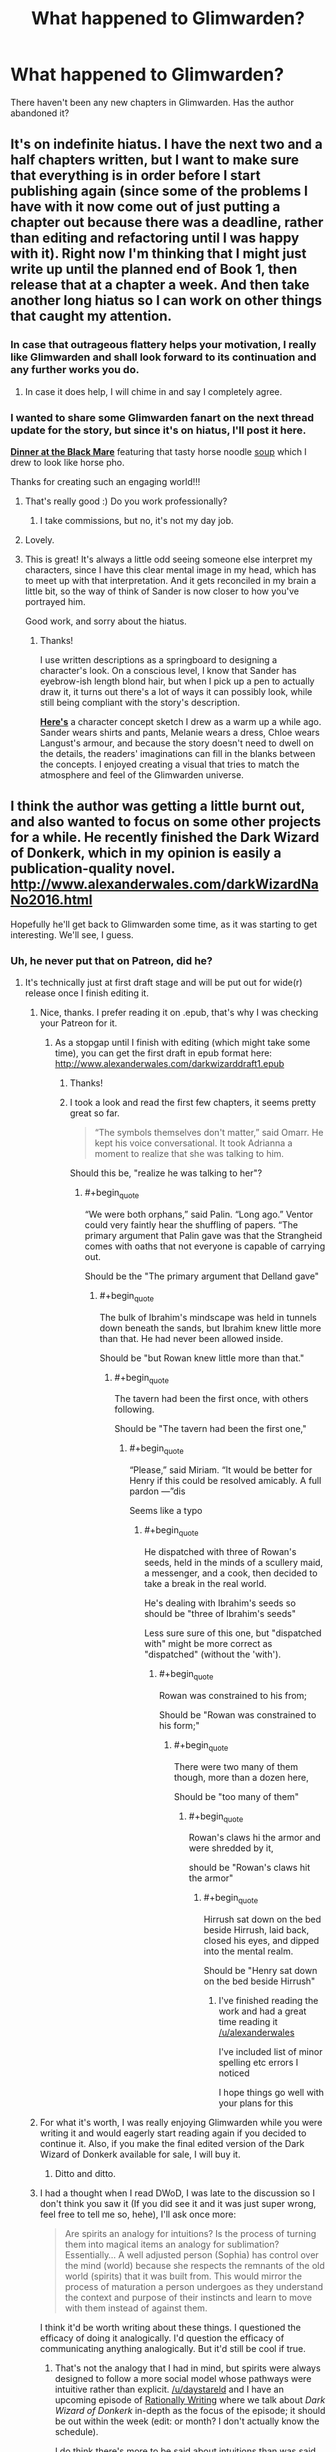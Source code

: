 #+TITLE: What happened to Glimwarden?

* What happened to Glimwarden?
:PROPERTIES:
:Author: Ninmesara
:Score: 39
:DateUnix: 1494798393.0
:END:
There haven't been any new chapters in Glimwarden. Has the author abandoned it?


** It's on indefinite hiatus. I have the next two and a half chapters written, but I want to make sure that everything is in order before I start publishing again (since some of the problems I have with it now come out of just putting a chapter out because there was a deadline, rather than editing and refactoring until I was happy with it). Right now I'm thinking that I might just write up until the planned end of Book 1, then release that at a chapter a week. And then take another long hiatus so I can work on other things that caught my attention.
:PROPERTIES:
:Author: alexanderwales
:Score: 43
:DateUnix: 1494804099.0
:END:

*** In case that outrageous flattery helps your motivation, I really like Glimwarden and shall look forward to its continuation and any further works you do.
:PROPERTIES:
:Author: SvalbardCaretaker
:Score: 38
:DateUnix: 1494805456.0
:END:

**** In case it does help, I will chime in and say I completely agree.
:PROPERTIES:
:Author: Mbnewman19
:Score: 14
:DateUnix: 1494820830.0
:END:


*** I wanted to share some Glimwarden fanart on the next thread update for the story, but since it's on hiatus, I'll post it here.

 

[[http://lonsheep.deviantart.com/art/Glimwarden-Dinner-at-the-Black-Mare-651092984][*Dinner at the Black Mare*]] featuring that tasty horse noodle [[http://i.imgur.com/kvPhYm4.jpg][soup]] which I drew to look like horse pho.

 

Thanks for creating such an engaging world!!!
:PROPERTIES:
:Author: lonsheep
:Score: 16
:DateUnix: 1494814916.0
:END:

**** That's really good :) Do you work professionally?
:PROPERTIES:
:Author: DaystarEld
:Score: 5
:DateUnix: 1494944428.0
:END:

***** I take commissions, but no, it's not my day job.
:PROPERTIES:
:Author: lonsheep
:Score: 3
:DateUnix: 1494986157.0
:END:


**** Lovely.
:PROPERTIES:
:Author: MoralRelativity
:Score: 5
:DateUnix: 1494884361.0
:END:


**** This is great! It's always a little odd seeing someone else interpret my characters, since I have this clear mental image in my head, which has to meet up with that interpretation. And it gets reconciled in my brain a little bit, so the way of think of Sander is now closer to how you've portrayed him.

Good work, and sorry about the hiatus.
:PROPERTIES:
:Author: alexanderwales
:Score: 2
:DateUnix: 1494993394.0
:END:

***** Thanks!

I use written descriptions as a springboard to designing a character's look. On a conscious level, I know that Sander has eyebrow-ish length blond hair, but when I pick up a pen to actually draw it, it turns out there's a lot of ways it can possibly look, while still being compliant with the story's description.

[[http://i.imgur.com/fckRVCC.jpg][*Here's*]] a character concept sketch I drew as a warm up a while ago. Sander wears shirts and pants, Melanie wears a dress, Chloe wears Langust's armour, and because the story doesn't need to dwell on the details, the readers' imaginations can fill in the blanks between the concepts. I enjoyed creating a visual that tries to match the atmosphere and feel of the Glimwarden universe.
:PROPERTIES:
:Author: lonsheep
:Score: 3
:DateUnix: 1494996852.0
:END:


** I think the author was getting a little burnt out, and also wanted to focus on some other projects for a while. He recently finished the Dark Wizard of Donkerk, which in my opinion is easily a publication-quality novel. [[http://www.alexanderwales.com/darkWizardNaNo2016.html]]

Hopefully he'll get back to Glimwarden some time, as it was starting to get interesting. We'll see, I guess.
:PROPERTIES:
:Author: jimbarino
:Score: 21
:DateUnix: 1494801727.0
:END:

*** Uh, he never put that on Patreon, did he?
:PROPERTIES:
:Author: elevul
:Score: 4
:DateUnix: 1494806680.0
:END:

**** It's technically just at first draft stage and will be put out for wide(r) release once I finish editing it.
:PROPERTIES:
:Author: alexanderwales
:Score: 9
:DateUnix: 1494807197.0
:END:

***** Nice, thanks. I prefer reading it on .epub, that's why I was checking your Patreon for it.
:PROPERTIES:
:Author: elevul
:Score: 4
:DateUnix: 1494808643.0
:END:

****** As a stopgap until I finish with editing (which might take some time), you can get the first draft in epub format here: [[http://www.alexanderwales.com/darkwizarddraft1.epub]]
:PROPERTIES:
:Author: alexanderwales
:Score: 6
:DateUnix: 1494813334.0
:END:

******* Thanks!
:PROPERTIES:
:Author: elevul
:Score: 2
:DateUnix: 1494839035.0
:END:


******* I took a look and read the first few chapters, it seems pretty great so far.

#+begin_quote
  “The symbols themselves don't matter,” said Omarr. He kept his voice conversational. It took Adrianna a moment to realize that she was talking to him.
#+end_quote

Should this be, "realize he was talking to her"?
:PROPERTIES:
:Author: blazinghand
:Score: 1
:DateUnix: 1494900240.0
:END:

******** #+begin_quote
  “We were both orphans,” said Palin. “Long ago.” Ventor could very faintly hear the shuffling of papers. “The primary argument that Palin gave was that the Strangheid comes with oaths that not everyone is capable of carrying out.
#+end_quote

Should be the "The primary argument that Delland gave"
:PROPERTIES:
:Author: blazinghand
:Score: 1
:DateUnix: 1494903050.0
:END:

********* #+begin_quote
  The bulk of Ibrahim's mindscape was held in tunnels down beneath the sands, but Ibrahim knew little more than that. He had never been allowed inside.
#+end_quote

Should be "but Rowan knew little more than that."
:PROPERTIES:
:Author: blazinghand
:Score: 1
:DateUnix: 1494915078.0
:END:

********** #+begin_quote
  The tavern had been the first once, with others following.
#+end_quote

Should be "The tavern had been the first one,"
:PROPERTIES:
:Author: blazinghand
:Score: 1
:DateUnix: 1494916334.0
:END:

*********** #+begin_quote
  “Please,” said Miriam. “It would be better for Henry if this could be resolved amicably. A full pardon ---”dis
#+end_quote

Seems like a typo
:PROPERTIES:
:Author: blazinghand
:Score: 1
:DateUnix: 1494920086.0
:END:

************ #+begin_quote
  He dispatched with three of Rowan's seeds, held in the minds of a scullery maid, a messenger, and a cook, then decided to take a break in the real world.
#+end_quote

He's dealing with Ibrahim's seeds so should be "three of Ibrahim's seeds"

Less sure sure of this one, but "dispatched with" might be more correct as "dispatched" (without the 'with').
:PROPERTIES:
:Author: blazinghand
:Score: 1
:DateUnix: 1494920310.0
:END:

************* #+begin_quote
  Rowan was constrained to his from;
#+end_quote

Should be "Rowan was constrained to his form;"
:PROPERTIES:
:Author: blazinghand
:Score: 1
:DateUnix: 1494928556.0
:END:

************** #+begin_quote
  There were two many of them though, more than a dozen here,
#+end_quote

Should be "too many of them"
:PROPERTIES:
:Author: blazinghand
:Score: 1
:DateUnix: 1494928962.0
:END:

*************** #+begin_quote
  Rowan's claws hi the armor and were shredded by it,
#+end_quote

should be "Rowan's claws hit the armor"
:PROPERTIES:
:Author: blazinghand
:Score: 1
:DateUnix: 1494929228.0
:END:

**************** #+begin_quote
  Hirrush sat down on the bed beside Hirrush, laid back, closed his eyes, and dipped into the mental realm.
#+end_quote

Should be "Henry sat down on the bed beside Hirrush"
:PROPERTIES:
:Author: blazinghand
:Score: 1
:DateUnix: 1494929877.0
:END:

***************** I've finished reading the work and had a great time reading it [[/u/alexanderwales]]

I've included list of minor spelling etc errors I noticed

I hope things go well with your plans for this
:PROPERTIES:
:Author: blazinghand
:Score: 1
:DateUnix: 1494929941.0
:END:


***** For what it's worth, I was really enjoying Glimwarden while you were writing it and would eagerly start reading again if you decided to continue it. Also, if you make the final edited version of the Dark Wizard of Donkerk available for sale, I will buy it.
:PROPERTIES:
:Author: jimbarino
:Score: 3
:DateUnix: 1494819281.0
:END:

****** Ditto and ditto.
:PROPERTIES:
:Author: Mbnewman19
:Score: 2
:DateUnix: 1494820726.0
:END:


***** I had a thought when I read DWoD, I was late to the discussion so I don't think you saw it (If you did see it and it was just super wrong, feel free to tell me so, hehe), I'll ask once more:

#+begin_quote
  Are spirits an analogy for intuitions? Is the process of turning them into magical items an analogy for sublimation? Essentially... A well adjusted person (Sophia) has control over the mind (world) because she respects the remnants of the old world (spirits) that it was built from. This would mirror the process of maturation a person undergoes as they understand the context and purpose of their instincts and learn to move with them instead of against them.
#+end_quote

I think it'd be worth writing about these things. I questioned the efficacy of doing it analogically. I'd question the efficacy of communicating anything analogically. But it'd still be cool if true.
:PROPERTIES:
:Author: makoConstruct
:Score: 3
:DateUnix: 1494819337.0
:END:

****** That's not the analogy that I had in mind, but spirits were always designed to follow a more social model whose pathways were intuitive rather than explicit. [[/u/daystareld]] and I have an upcoming episode of [[http://daystareld.com/podcasts/rationally-writing/][Rationally Writing]] where we talk about /Dark Wizard of Donkerk/ in-depth as the focus of the episode; it should be out within the week (edit: or month? I don't actually know the schedule).

I do think there's more to be said about intuitions than was said within the text - it's one of the things that I'll keep my eye on for future edits (or the inevitable sequel).
:PROPERTIES:
:Author: alexanderwales
:Score: 3
:DateUnix: 1494904446.0
:END:

******* #+begin_quote
  (or the inevitable sequel).
#+end_quote

Looking forward to that :)
:PROPERTIES:
:Author: gommm
:Score: 2
:DateUnix: 1494980573.0
:END:


***** We really need to find/build a publishing platform that lets readers just highlight errors and report them. Medium's highlighting and private comments by default are already very close to being perfect. Once we have that, errors would get pretty thoroughly scrubbed out with very little work on anyone's part.
:PROPERTIES:
:Author: makoConstruct
:Score: 2
:DateUnix: 1494819227.0
:END:

****** The Wordpress part of my website actually does have something like that feature courtesy of an addon I installed. You can go to a random chapter of /Glimwarden/, highlight, then hit Ctrl + Enter, and it will send me an e-mail with the highlighted part, which is usually enough that I can figure out what's wrong (and usually fix within a few hours of it being reported).

However, the kind of editing that I want to do on /DWoD/ is more like ripping out characters who aren't doing anything, adding in chunks of exposition if needed, excising plot threads that go nowhere, etc. And since all that stuff needs to be done, and would doubtlessly introduce /more/ grammatical/spelling/consistency errors, I kind of want to hold off on sending the whole thing through a copy-editing pass.
:PROPERTIES:
:Author: alexanderwales
:Score: 6
:DateUnix: 1494903191.0
:END:


** On 23 Oct 2016, Alexander Wales posted the following to Patreon:

#+begin_quote
  I am putting a halt to Patreon, effective immediately. I lately haven't had enough energy/motivation/inspiration/discipline for writing, which is resulting in me not actually writing anything, or just writing at an impractically slow pace. This isn't really fair to anyone who's supported me on Patreon, and I'm sorry for that. This isn't the end for Glimwarden, but it's the end of me pretending that I'm going to be able to hit regular updates, because clearly that's not happening.

  I want to return to the green fields of writing, where I can wander off and take a few days to write Air Bud fanfic, or map out a world where vampires and wizards are battling in the streets of New York City. In that sense, serial fiction really isn't suiting my creative needs, and a schedule is proving counterproductive. I feel bad about this, but feeling bad about it isn't actually helping me write more, so that's sort of useless for everyone.

  The options for Patreon are either to delete it completely or to switch over to per-unit and then not putting out any units of anything. I'm electing to do the latter; anything produced until this indefinite "break" is over will not be paid posts, and I'll give plenty of notice if I decide that I'm changing anything in that regard.(I am still planning on participating in National Novel Writing Month in order to complete The Dark Wizard of Donkerk, but don't have particularly high hopes for completion given my current output rate.)
#+end_quote
:PROPERTIES:
:Author: MoralRelativity
:Score: 12
:DateUnix: 1494803519.0
:END:


** Paging [[/u/alexanderwales]]

I don't know. It comes up pretty often in the Rationally Writing podcast, but it seems to have ended in a weird place at chapter 12.
:PROPERTIES:
:Author: AmeteurOpinions
:Score: 3
:DateUnix: 1494799725.0
:END:


** I seem to recall the author saying on his Patreon page that he was talking a (possibly permanent) break from writing.
:PROPERTIES:
:Author: Eledex
:Score: 4
:DateUnix: 1494800804.0
:END:
